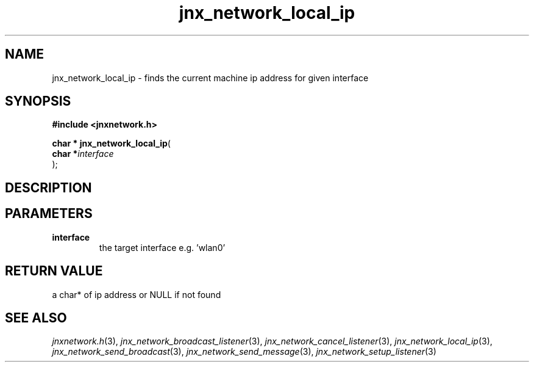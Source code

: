 .\" File automatically generated by doxy2man0.1
.\" Generation date: Tue Oct 1 2013
.TH jnx_network_local_ip 3 2013-10-01 "XXXpkg" "The XXX Manual"
.SH "NAME"
jnx_network_local_ip \- finds the current machine ip address for given interface
.SH SYNOPSIS
.nf
.B #include <jnxnetwork.h>
.sp
\fBchar * jnx_network_local_ip\fP(
    \fBchar    *\fP\fIinterface\fP
);
.fi
.SH DESCRIPTION
.SH PARAMETERS
.TP
.B interface
the target interface e.g. 'wlan0'

.SH RETURN VALUE
.PP
a char* of ip address or NULL if not found 
.SH SEE ALSO
.PP
.nh
.ad l
\fIjnxnetwork.h\fP(3), \fIjnx_network_broadcast_listener\fP(3), \fIjnx_network_cancel_listener\fP(3), \fIjnx_network_local_ip\fP(3), \fIjnx_network_send_broadcast\fP(3), \fIjnx_network_send_message\fP(3), \fIjnx_network_setup_listener\fP(3)
.ad
.hy
